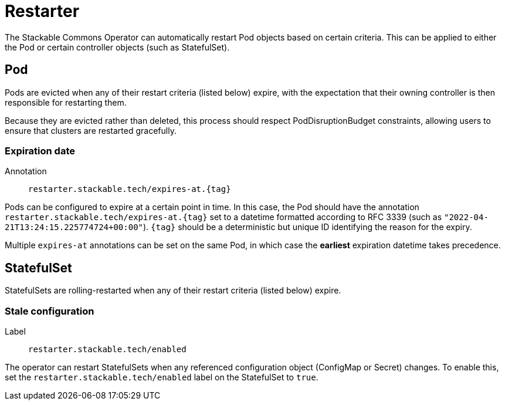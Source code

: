 = Restarter
:description: Automatically restart Pods or StatefulSets using Stackable Commons Operator based on expiration dates or stale configurations.

The Stackable Commons Operator can automatically restart Pod objects based on certain criteria.
This can be applied to either the Pod or certain controller objects (such as StatefulSet).

== Pod

Pods are evicted when any of their restart criteria (listed below) expire, with the expectation that their owning controller is then responsible for restarting them.

Because they are evicted rather than deleted, this process should respect PodDisruptionBudget constraints, allowing users to ensure that clusters are restarted gracefully.

=== Expiration date

Annotation:: `restarter.stackable.tech/expires-at.\{tag\}`

Pods can be configured to expire at a certain point in time.
In this case, the Pod should have the annotation `restarter.stackable.tech/expires-at.\{tag\}` set to a datetime formatted according to RFC 3339 (such as `"2022-04-21T13:24:15.225774724+00:00"`).
`\{tag\}` should be a deterministic but unique ID identifying the reason for the expiry.

Multiple `expires-at` annotations can be set on the same Pod, in which case the *earliest* expiration datetime takes precedence.

== StatefulSet

StatefulSets are rolling-restarted when any of their restart criteria (listed below) expire.

=== Stale configuration

Label:: `restarter.stackable.tech/enabled`

The operator can restart StatefulSets when any referenced configuration object (ConfigMap or Secret) changes.
To enable this, set the `restarter.stackable.tech/enabled` label on the StatefulSet to `true`.
